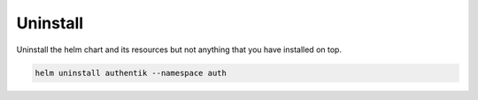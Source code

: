 Uninstall
=========

Uninstall the helm chart and its resources but not anything that you have installed on top.

.. code-block:: bash

   helm uninstall authentik --namespace auth

